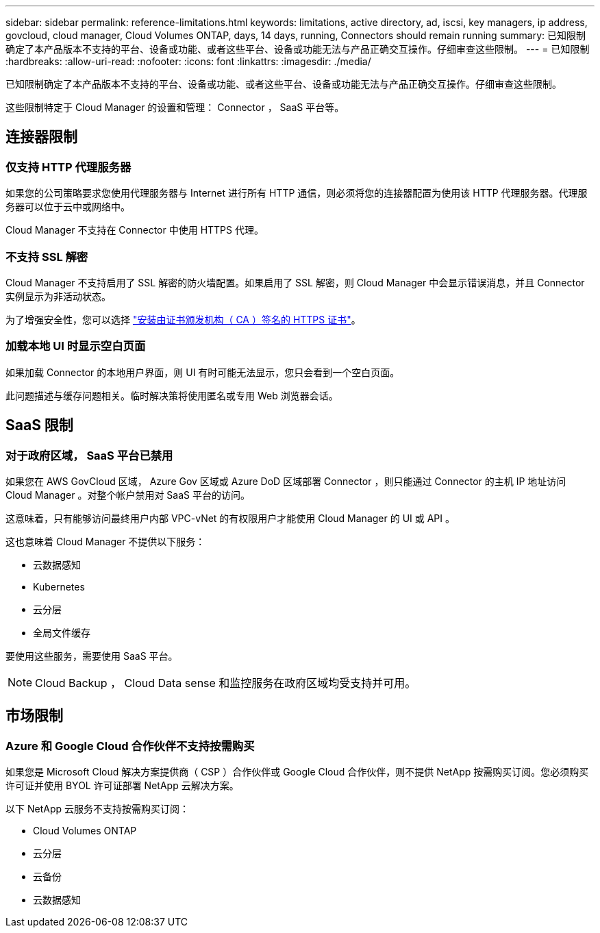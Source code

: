 ---
sidebar: sidebar 
permalink: reference-limitations.html 
keywords: limitations, active directory, ad, iscsi, key managers, ip address, govcloud, cloud manager, Cloud Volumes ONTAP, days, 14 days, running, Connectors should remain running 
summary: 已知限制确定了本产品版本不支持的平台、设备或功能、或者这些平台、设备或功能无法与产品正确交互操作。仔细审查这些限制。 
---
= 已知限制
:hardbreaks:
:allow-uri-read: 
:nofooter: 
:icons: font
:linkattrs: 
:imagesdir: ./media/


[role="lead"]
已知限制确定了本产品版本不支持的平台、设备或功能、或者这些平台、设备或功能无法与产品正确交互操作。仔细审查这些限制。

这些限制特定于 Cloud Manager 的设置和管理： Connector ， SaaS 平台等。



== 连接器限制



=== 仅支持 HTTP 代理服务器

如果您的公司策略要求您使用代理服务器与 Internet 进行所有 HTTP 通信，则必须将您的连接器配置为使用该 HTTP 代理服务器。代理服务器可以位于云中或网络中。

Cloud Manager 不支持在 Connector 中使用 HTTPS 代理。



=== 不支持 SSL 解密

Cloud Manager 不支持启用了 SSL 解密的防火墙配置。如果启用了 SSL 解密，则 Cloud Manager 中会显示错误消息，并且 Connector 实例显示为非活动状态。

为了增强安全性，您可以选择 link:task-installing-https-cert.html["安装由证书颁发机构（ CA ）签名的 HTTPS 证书"]。



=== 加载本地 UI 时显示空白页面

如果加载 Connector 的本地用户界面，则 UI 有时可能无法显示，您只会看到一个空白页面。

此问题描述与缓存问题相关。临时解决策将使用匿名或专用 Web 浏览器会话。



== SaaS 限制



=== 对于政府区域， SaaS 平台已禁用

如果您在 AWS GovCloud 区域， Azure Gov 区域或 Azure DoD 区域部署 Connector ，则只能通过 Connector 的主机 IP 地址访问 Cloud Manager 。对整个帐户禁用对 SaaS 平台的访问。

这意味着，只有能够访问最终用户内部 VPC-vNet 的有权限用户才能使用 Cloud Manager 的 UI 或 API 。

这也意味着 Cloud Manager 不提供以下服务：

* 云数据感知
* Kubernetes
* 云分层
* 全局文件缓存


要使用这些服务，需要使用 SaaS 平台。


NOTE: Cloud Backup ， Cloud Data sense 和监控服务在政府区域均受支持并可用。



== 市场限制



=== Azure 和 Google Cloud 合作伙伴不支持按需购买

如果您是 Microsoft Cloud 解决方案提供商（ CSP ）合作伙伴或 Google Cloud 合作伙伴，则不提供 NetApp 按需购买订阅。您必须购买许可证并使用 BYOL 许可证部署 NetApp 云解决方案。

以下 NetApp 云服务不支持按需购买订阅：

* Cloud Volumes ONTAP
* 云分层
* 云备份
* 云数据感知

